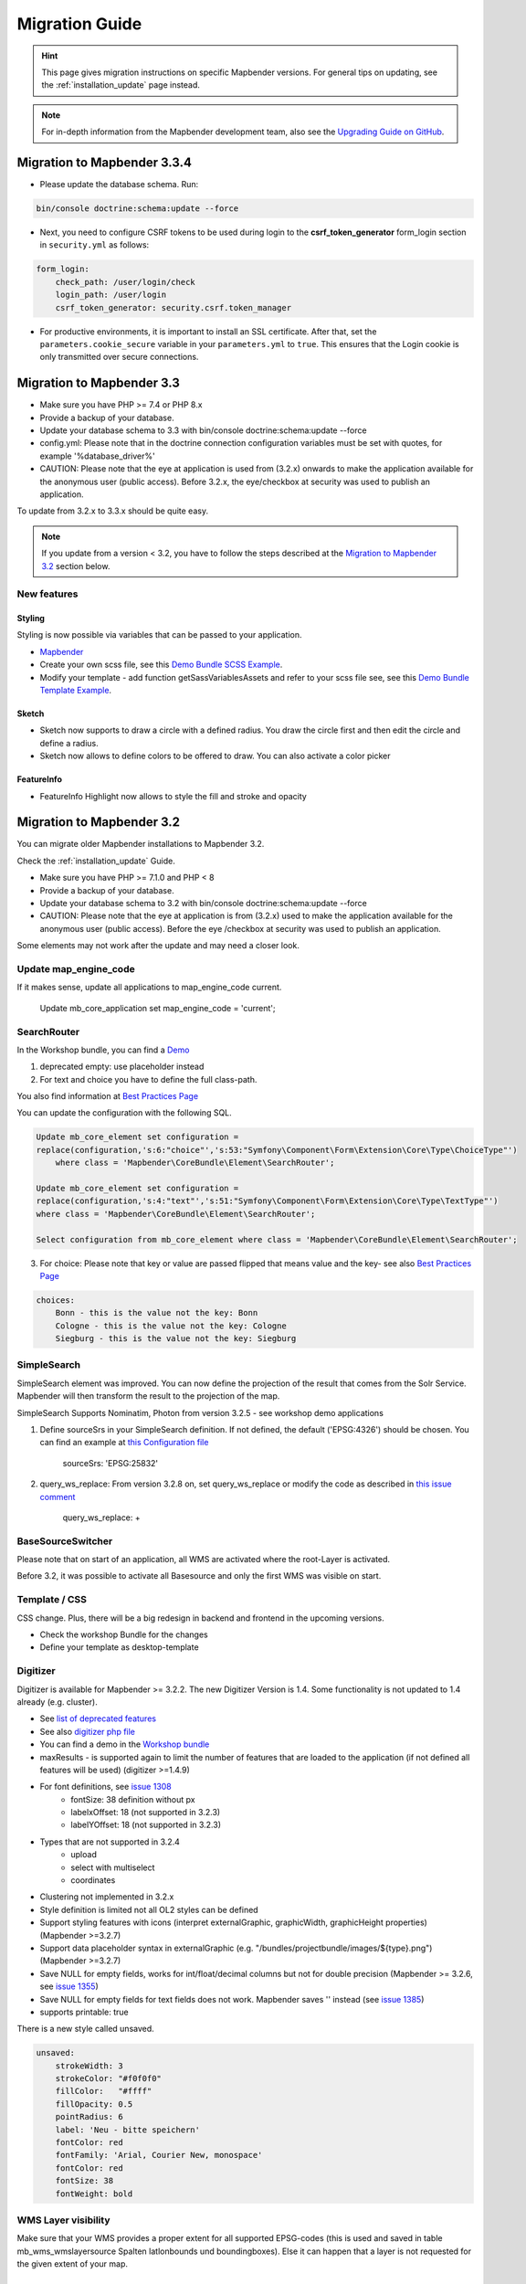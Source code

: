.. _migration:

Migration Guide
###############

.. hint::
    
    This page gives migration instructions on specific Mapbender versions. For general tips on updating, see the :ref:`installation_update` page instead.

.. note::
    
    For in-depth information from the Mapbender development team, also see the `Upgrading Guide on GitHub <https://github.com/mapbender/mapbender/blob/master/UPGRADING.md>`_.
    

Migration to Mapbender 3.3.4
****************************

* Please update the database schema. Run:

.. code-block:: bash

    bin/console doctrine:schema:update --force

* Next, you need to configure CSRF tokens to be used during login to the **csrf_token_generator** form_login section in ``security.yml`` as follows:

.. code-block:: yaml

    form_login:
        check_path: /user/login/check
        login_path: /user/login
        csrf_token_generator: security.csrf.token_manager

* For productive environments, it is important to install an SSL certificate. After that, set the ``parameters.cookie_secure`` variable in your ``parameters.yml`` to ``true``. This ensures that the Login cookie is only transmitted over secure connections.

Migration to Mapbender 3.3
**************************

* Make sure you have PHP >= 7.4 or PHP 8.x
* Provide a backup of your database. 
* Update your database schema to 3.3 with bin/console doctrine:schema:update --force
* config.yml: Please note that in the doctrine connection configuration variables must be set with quotes, for example '%database_driver%'
* CAUTION: Please note that the eye at application is used from (3.2.x) onwards to make the application available for the anonymous user (public access). Before 3.2.x, the eye/checkbox at security was used to publish an application.  

To update from 3.2.x to 3.3.x should be quite easy.

.. note:: 
    
    If you update from a version < 3.2, you have to follow the steps described at the `Migration to Mapbender 3.2 <#Migration to Mapbender 3.2>`_ section below.


New features
============

Styling
-------

Styling is now possible via variables that can be passed to your application. 

* `Mapbender <https://github.com/mapbender/mapbender/blob/master/src/Mapbender/CoreBundle/Resources/public/sass/libs/_variables.scss>`_
* Create your own scss file, see this `Demo Bundle SCSS Example <https://github.com/mapbender/mapbender-workshop/blob/master/src/Workshop/DemoBundle/Resources/public/demo_variables_blue.scss>`_.
* Modify your template - add function getSassVariablesAssets and refer to your scss file see, see this `Demo Bundle Template Example <https://github.com/mapbender/mapbender-workshop/blob/master/src/Workshop/DemoBundle/Template/DemoFullscreen.php#L23>`_.


Sketch
------

* Sketch now supports to draw a circle with a defined radius. You draw the circle first and then edit the circle and define a radius.
* Sketch now allows to define colors to be offered to draw. You can also activate a color picker


FeatureInfo
-----------

* FeatureInfo Highlight now allows to style the fill and stroke and opacity


Migration to Mapbender 3.2
**************************

You can migrate older Mapbender installations to Mapbender 3.2.

Check the :ref:`installation_update` Guide.

* Make sure you have PHP >= 7.1.0 and PHP < 8 
* Provide a backup of your database. 
* Update your database schema to 3.2 with bin/console doctrine:schema:update --force
* CAUTION: Please note that the eye at application is from (3.2.x) used to make the application available for the anonymous user (public access). Before the eye /checkbox at security was used to publish an application.  

Some elements may not work after the update and may need a closer look.


Update map_engine_code
======================

If it makes sense, update all applications to map_engine_code current.

    Update mb_core_application set map_engine_code = 'current';


SearchRouter
============

In the Workshop bundle, you can find a `Demo <https://github.com/mapbender/mapbender-workshop/blob/release/3.2/application/config/applications/mapbender_demo_nrw.yml>`_

1. deprecated empty: use placeholder instead

2. For text and choice you have to define the full class-path.

You also find information at `Best Practices Page <https://github.com/mapbender/mapbender/wiki/Best-practices:-form-types#inversion-of-choices>`_

You can update the configuration with the following SQL.

.. code-block:: sql

    Update mb_core_element set configuration =
    replace(configuration,'s:6:"choice"','s:53:"Symfony\Component\Form\Extension\Core\Type\ChoiceType"')
        where class = 'Mapbender\CoreBundle\Element\SearchRouter';

    Update mb_core_element set configuration =
    replace(configuration,'s:4:"text"','s:51:"Symfony\Component\Form\Extension\Core\Type\TextType"')
    where class = 'Mapbender\CoreBundle\Element\SearchRouter';

    Select configuration from mb_core_element where class = 'Mapbender\CoreBundle\Element\SearchRouter';


3. For choice: Please note that key or value are passed flipped that means value and the key- see also `Best Practices Page <https://github.com/mapbender/mapbender/wiki/Best-practices:-form-types#inversion-of-choices>`_

.. code-block:: sql
    
    choices:
        Bonn - this is the value not the key: Bonn
        Cologne - this is the value not the key: Cologne
        Siegburg - this is the value not the key: Siegburg


SimpleSearch
============

SimpleSearch element was improved. You can now define the projection of the result that comes from the Solr Service. Mapbender will then transform the result to the projection of the map.

SimpleSearch Supports Nominatim, Photon from version 3.2.5 - see workshop demo applications


1. Define sourceSrs in your SimpleSearch definition. If not defined, the default ('EPSG:4326') should be chosen. You can find an example at `this Configuration file <https://github.com/mapbender/mapbender-workshop/blob/release/3.2/application/config/applications/mapbender_demo_nrw.yml>`_

                     sourceSrs: 'EPSG:25832'

2. query_ws_replace: From version 3.2.8 on, set query_ws_replace or modify the code as described in `this issue comment <https://github.com/mapbender/mapbender/issues/1391#issuecomment-968645508>`_	     

                     query_ws_replace: +


BaseSourceSwitcher
==================

Please note that on start of an application, all WMS are activated where the root-Layer is activated.

Before 3.2, it was possible to activate all Basesource and only the first WMS was visible on start.


Template / CSS
==============

CSS change. Plus, there will be a big redesign in backend and frontend in the upcoming versions.

* Check the workshop Bundle for the changes
* Define your template as desktop-template


Digitizer
=========

Digitizer is available for Mapbender >= 3.2.2. The new Digitizer Version is 1.4. Some functionality is not updated to 1.4 already (e.g. cluster).

* See `list of deprecated features <https://github.com/mapbender/mapbender-digitizer/releases/tag/1.4>`_
* See also `digitizer php file <https://github.com/mapbender/mapbender-digitizer/blob/1.4/Element/Digitizer.php>`_
* You can find a demo in the `Workshop bundle <https://github.com/mapbender/mapbender-workshop/blob/release/3.2/application/config/applications/mapbender_digitize_demo.yml>`_
* maxResults - is supported again to limit the number of features that are loaded to the application (if not defined all features will be used) (digitizer >=1.4.9)
* For font definitions, see `issue 1308 <https://github.com/mapbender/mapbender/issues/1308>`_
    * fontSize: 38 definition without px 
    * labelxOffset: 18 (not supported in 3.2.3)
    * labelYOffset: 18 (not supported in 3.2.3)
* Types that are not supported in 3.2.4
    * upload
    * select with multiselect
    * coordinates
* Clustering not implemented in 3.2.x
* Style definition is limited not all OL2 styles can be defined
* Support styling features with icons (interpret externalGraphic, graphicWidth, graphicHeight properties) (Mapbender >=3.2.7)
* Support data placeholder syntax in externalGraphic (e.g. "/bundles/projectbundle/images/${type}.png") (Mapbender >=3.2.7)
* Save NULL for empty fields, works for int/float/decimal columns but not for double precision (Mapbender >= 3.2.6, see `issue 1355 <https://github.com/mapbender/mapbender/issues/1355>`_)
* Save NULL for empty fields for text fields does not work. Mapbender saves '' instead (see `issue 1385 <https://github.com/mapbender/mapbender/issues/1385>`_)
* supports printable: true


There is a new style called unsaved.

.. code-block:: yaml

    unsaved:
        strokeWidth: 3
        strokeColor: "#f0f0f0"
        fillColor:   "#ffff"
        fillOpacity: 0.5
        pointRadius: 6
        label: 'Neu - bitte speichern'
        fontColor: red
        fontFamily: 'Arial, Courier New, monospace'
        fontColor: red
        fontSize: 38
        fontWeight: bold


WMS Layer visibility
====================

Make sure that your WMS provides a proper extent for all supported EPSG-codes (this is used and saved in table mb_wms_wmslayersource Spalten latlonbounds und boundingboxes). 
Else it can happen that a layer is not requested for the given extent of your map.


Sketch
======

Redlining was renamed to Sketch (>= 3.2.3).

.. code-block:: bash

	Update  public.mb_core_element set class = 'Mapbender\CoreBundle\Element\Sketch',
	title = 'mb.core.sketch.class.title'
		where class = 'Mapbender\CoreBundle\Element\Redlining';
		
		
FeatureInfo
===========

* showOriginal deprecated - parameter not available anymore (from 3.2.3).
* highlighting: true - new >= 3.2.3 highlights the geometry if you have WKT integrated in the featureinfo result - see `issue 1287 <https://github.com/mapbender/mapbender/issues/1287>`_ and also this `FeatureInfo blog post <https://wheregroup.com/blog/details/mapbender-featureinfo-mit-highlighting-der-treffer-geometrie/>`_


Print - Print queue
===================

* Mapbender supports print queue
* see `Queue blog post <https://wheregroup.com/blog/details/mapbender-druckauftraege-verwalten-und-wiederverwenden-einrichtung-der-warteschleife/>`_

